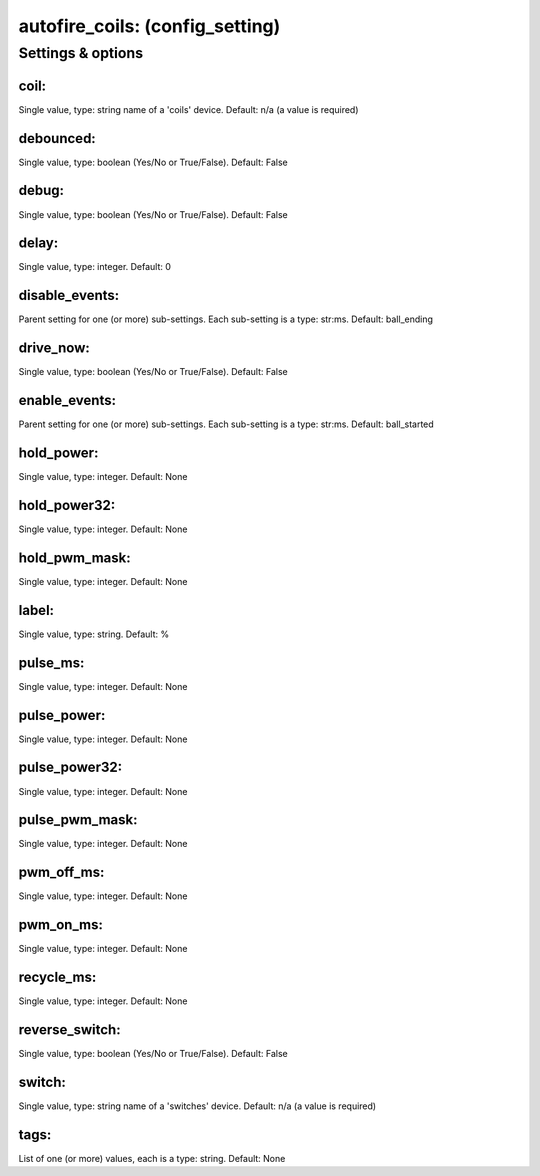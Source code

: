 autofire_coils: (config_setting)
================================
.. todo::
   Add description.


Settings & options
------------------

coil:
~~~~~
Single value, type: string name of a 'coils' device. Default: n/a (a value is required)

.. todo::
   Add description.


debounced:
~~~~~~~~~~
Single value, type: boolean (Yes/No or True/False). Default: False

.. todo::
   Add description.


debug:
~~~~~~
Single value, type: boolean (Yes/No or True/False). Default: False

.. todo::
   Add description.


delay:
~~~~~~
Single value, type: integer. Default: 0

.. todo::
   Add description.


disable_events:
~~~~~~~~~~~~~~~
Parent setting for one (or more) sub-settings. Each sub-setting is a type: str:ms. Default: ball_ending

.. todo::
   Add description.


drive_now:
~~~~~~~~~~
Single value, type: boolean (Yes/No or True/False). Default: False

.. todo::
   Add description.


enable_events:
~~~~~~~~~~~~~~
Parent setting for one (or more) sub-settings. Each sub-setting is a type: str:ms. Default: ball_started

.. todo::
   Add description.


hold_power:
~~~~~~~~~~~
Single value, type: integer. Default: None

.. todo::
   Add description.


hold_power32:
~~~~~~~~~~~~~
Single value, type: integer. Default: None

.. todo::
   Add description.


hold_pwm_mask:
~~~~~~~~~~~~~~
Single value, type: integer. Default: None

.. todo::
   Add description.


label:
~~~~~~
Single value, type: string. Default: %

.. todo::
   Add description.


pulse_ms:
~~~~~~~~~
Single value, type: integer. Default: None

.. todo::
   Add description.


pulse_power:
~~~~~~~~~~~~
Single value, type: integer. Default: None

.. todo::
   Add description.


pulse_power32:
~~~~~~~~~~~~~~
Single value, type: integer. Default: None

.. todo::
   Add description.


pulse_pwm_mask:
~~~~~~~~~~~~~~~
Single value, type: integer. Default: None

.. todo::
   Add description.


pwm_off_ms:
~~~~~~~~~~~
Single value, type: integer. Default: None

.. todo::
   Add description.


pwm_on_ms:
~~~~~~~~~~
Single value, type: integer. Default: None

.. todo::
   Add description.


recycle_ms:
~~~~~~~~~~~
Single value, type: integer. Default: None

.. todo::
   Add description.


reverse_switch:
~~~~~~~~~~~~~~~
Single value, type: boolean (Yes/No or True/False). Default: False

.. todo::
   Add description.


switch:
~~~~~~~
Single value, type: string name of a 'switches' device. Default: n/a (a value is required)

.. todo::
   Add description.


tags:
~~~~~
List of one (or more) values, each is a type: string. Default: None

.. todo::
   Add description.


